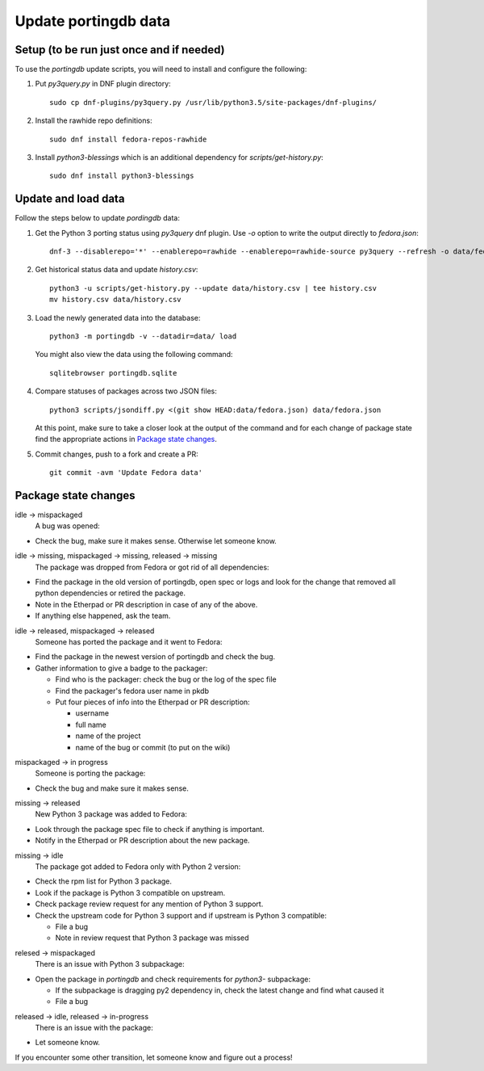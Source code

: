 Update portingdb data
---------------------

Setup (to be run just once and if needed)
*****************************************

To use the `portingdb` update scripts, you will need to install and configure the following:

#. Put `py3query.py` in DNF plugin directory::
    
    sudo cp dnf-plugins/py3query.py /usr/lib/python3.5/site-packages/dnf-plugins/

#. Install the rawhide repo definitions::
    
    sudo dnf install fedora-repos-rawhide

#. Install `python3-blessings` which is an additional dependency for `scripts/get-history.py`::

    sudo dnf install python3-blessings

Update and load data
********************

Follow the steps below to update `pordingdb` data:

#. Get the Python 3 porting status using `py3query` dnf plugin. Use `-o` option to write the output directly to `fedora.json`::

    dnf-3 --disablerepo='*' --enablerepo=rawhide --enablerepo=rawhide-source py3query --refresh -o data/fedora.json

#. Get historical status data and update `history.csv`::

    python3 -u scripts/get-history.py --update data/history.csv | tee history.csv
    mv history.csv data/history.csv

#. Load the newly generated data into the database::

    python3 -m portingdb -v --datadir=data/ load

   You might also view the data using the following command::

    sqlitebrowser portingdb.sqlite

#. Compare statuses of packages across two JSON files::

    python3 scripts/jsondiff.py <(git show HEAD:data/fedora.json) data/fedora.json

   At this point, make sure to take a closer look at the output of the command and for each change of package state find the appropriate actions in `Package state changes`_.

#. Commit changes, push to a fork and create a PR::

    git commit -avm 'Update Fedora data'

Package state changes
*********************

idle -> mispackaged
    A bug was opened:

* Check the bug, make sure it makes sense. Otherwise let someone know.

idle -> missing, mispackaged -> missing, released -> missing
    The package was dropped from Fedora or got rid of all dependencies:

* Find the package in the old version of portingdb, open spec or logs and look for the change that removed all python dependencies or retired the package.
* Note in the Etherpad or PR description in case of any of the above.
* If anything else happened, ask the team.

idle -> released, mispackaged -> released
    Someone has ported the package and it went to Fedora:

* Find the package in the newest version of portingdb and check the bug.
* Gather information to give a badge to the packager:

  * Find who is the packager: check the bug or the log of the spec file
  * Find the packager's fedora user name in pkdb
  * Put four pieces of info into the Etherpad or PR description:

    * username
    * full name
    * name of the project
    * name of the bug or commit (to put on the wiki)

mispackaged -> in progress
    Someone is porting the package:

* Check the bug and make sure it makes sense.

missing -> released
    New Python 3 package was added to Fedora:

* Look through the package spec file to check if anything is important.
* Notify in the Etherpad or PR description about the new package.

missing -> idle
    The package got added to Fedora only with Python 2 version:

* Check the rpm list for Python 3 package.
* Look if the package is Python 3 compatible on upstream.
* Check package review request for any mention of Python 3 support.
* Check the upstream code for Python 3 support and if upstream is Python 3 compatible:

  * File a bug
  * Note in review request that Python 3 package was missed

relesed -> mispackaged
    There is an issue with Python 3 subpackage:

* Open the package in `portingdb` and check requirements for `python3-` subpackage:

  * If the subpackage is dragging py2 dependency in, check the latest change and find what caused it
  * File a bug

released -> idle, released -> in-progress
    There is an issue with the package:

* Let someone know.

If you encounter some other transition, let someone know and figure out a process!
